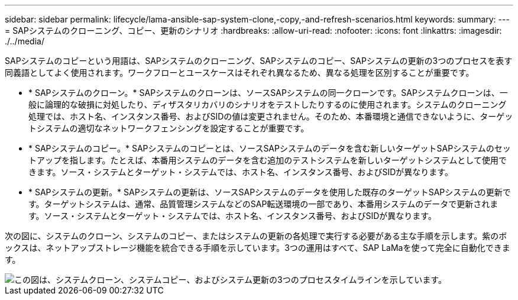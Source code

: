 ---
sidebar: sidebar 
permalink: lifecycle/lama-ansible-sap-system-clone,-copy,-and-refresh-scenarios.html 
keywords:  
summary:  
---
= SAPシステムのクローニング、コピー、更新のシナリオ
:hardbreaks:
:allow-uri-read: 
:nofooter: 
:icons: font
:linkattrs: 
:imagesdir: ./../media/


[role="lead"]
SAPシステムのコピーという用語は、SAPシステムのクローニング、SAPシステムのコピー、SAPシステムの更新の3つのプロセスを表す同義語としてよく使用されます。ワークフローとユースケースはそれぞれ異なるため、異なる処理を区別することが重要です。

* * SAPシステムのクローン。* SAPシステムのクローンは、ソースSAPシステムの同一クローンです。SAPシステムクローンは、一般に論理的な破損に対処したり、ディザスタリカバリのシナリオをテストしたりするのに使用されます。システムのクローニング処理では、ホスト名、インスタンス番号、およびSIDの値は変更されません。そのため、本番環境と通信できないように、ターゲットシステムの適切なネットワークフェンシングを設定することが重要です。
* * SAPシステムのコピー。* SAPシステムのコピーとは、ソースSAPシステムのデータを含む新しいターゲットSAPシステムのセットアップを指します。たとえば、本番用システムのデータを含む追加のテストシステムを新しいターゲットシステムとして使用できます。ソース・システムとターゲット・システムでは、ホスト名、インスタンス番号、およびSIDが異なります。
* * SAPシステムの更新。* SAPシステムの更新は、ソースSAPシステムのデータを使用した既存のターゲットSAPシステムの更新です。ターゲットシステムは、通常、品質管理システムなどのSAP転送環境の一部であり、本番用システムのデータで更新されます。ソース・システムとターゲット・システムでは、ホスト名、インスタンス番号、およびSIDが異なります。


次の図に、システムのクローン、システムのコピー、またはシステムの更新の各処理で実行する必要がある主な手順を示します。紫のボックスは、ネットアップストレージ機能を統合できる手順を示しています。3つの運用はすべて、SAP LaMaを使って完全に自動化できます。

image::lama-ansible-image1.png[この図は、システムクローン、システムコピー、およびシステム更新の3つのプロセスタイムラインを示しています。]
